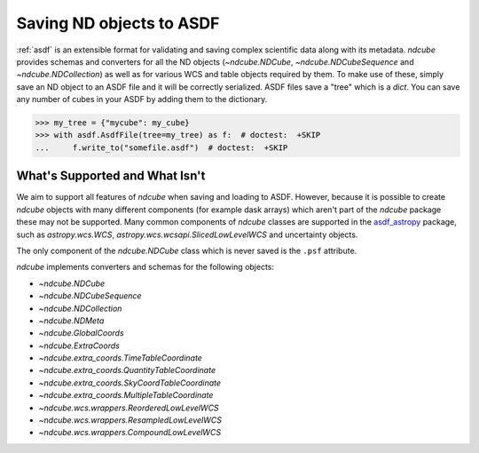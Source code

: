 .. _asdf_serialization:

*************************
Saving ND objects to ASDF
*************************

:ref:`asdf` is an extensible format for validating and saving complex scientific data along with its metadata.
`ndcube` provides schemas and converters for all the ND objects (`~ndcube.NDCube`, `~ndcube.NDCubeSequence` and `~ndcube.NDCollection`) as well as for various WCS and table objects required by them.
To make use of these, simply save an ND object to an ASDF file and it will be correctly serialized.
ASDF files save a "tree" which is a `dict`.
You can save any number of cubes in your ASDF by adding them to the dictionary.

.. expanding-code-block:: python
  :summary: Click to reveal/hide instantiation of the NDCube.

  >>> import numpy as np
  >>> import asdf
  >>> import astropy.wcs
  >>> from ndcube import NDCube

  >>> # Define data array.
  >>> data = np.random.rand(4, 4, 5)

  >>> # Define WCS transformations in an astropy WCS object.
  >>> wcs = astropy.wcs.WCS(naxis=3)
  >>> wcs.wcs.ctype = 'WAVE', 'HPLT-TAN', 'HPLN-TAN'
  >>> wcs.wcs.cunit = 'Angstrom', 'deg', 'deg'
  >>> wcs.wcs.cdelt = 0.2, 0.5, 0.4
  >>> wcs.wcs.crpix = 0, 2, 2
  >>> wcs.wcs.crval = 10, 0.5, 1
  >>> wcs.wcs.cname = 'wavelength', 'HPC lat', 'HPC lon'

  >>> # Now instantiate the NDCube
  >>> my_cube = NDCube(data, wcs=wcs)


.. code-block:: python

  >>> my_tree = {"mycube": my_cube}
  >>> with asdf.AsdfFile(tree=my_tree) as f:  # doctest:  +SKIP
  ...     f.write_to("somefile.asdf")  # doctest:  +SKIP


What's Supported and What Isn't
===============================

We aim to support all features of `ndcube` when saving and loading to ASDF.
However, because it is possible to create `ndcube` objects with many different components (for example dask arrays) which aren't part of the `ndcube` package these may not be supported.
Many common components of `ndcube` classes are supported in the `asdf_astropy <https://asdf-astropy.readthedocs.io/en/stable/>`__ package, such as `astropy.wcs.WCS`, `astropy.wcs.wcsapi.SlicedLowLevelWCS` and uncertainty objects.

The only component of the `ndcube.NDCube` class which is never saved is the ``.psf`` attribute.

`ndcube` implements converters and schemas for the following objects:

* `~ndcube.NDCube`
* `~ndcube.NDCubeSequence`
* `~ndcube.NDCollection`
* `~ndcube.NDMeta`
* `~ndcube.GlobalCoords`
* `~ndcube.ExtraCoords`
* `~ndcube.extra_coords.TimeTableCoordinate`
* `~ndcube.extra_coords.QuantityTableCoordinate`
* `~ndcube.extra_coords.SkyCoordTableCoordinate`
* `~ndcube.extra_coords.MultipleTableCoordinate`
* `~ndcube.wcs.wrappers.ReorderedLowLevelWCS`
* `~ndcube.wcs.wrappers.ResampledLowLevelWCS`
* `~ndcube.wcs.wrappers.CompoundLowLevelWCS`
